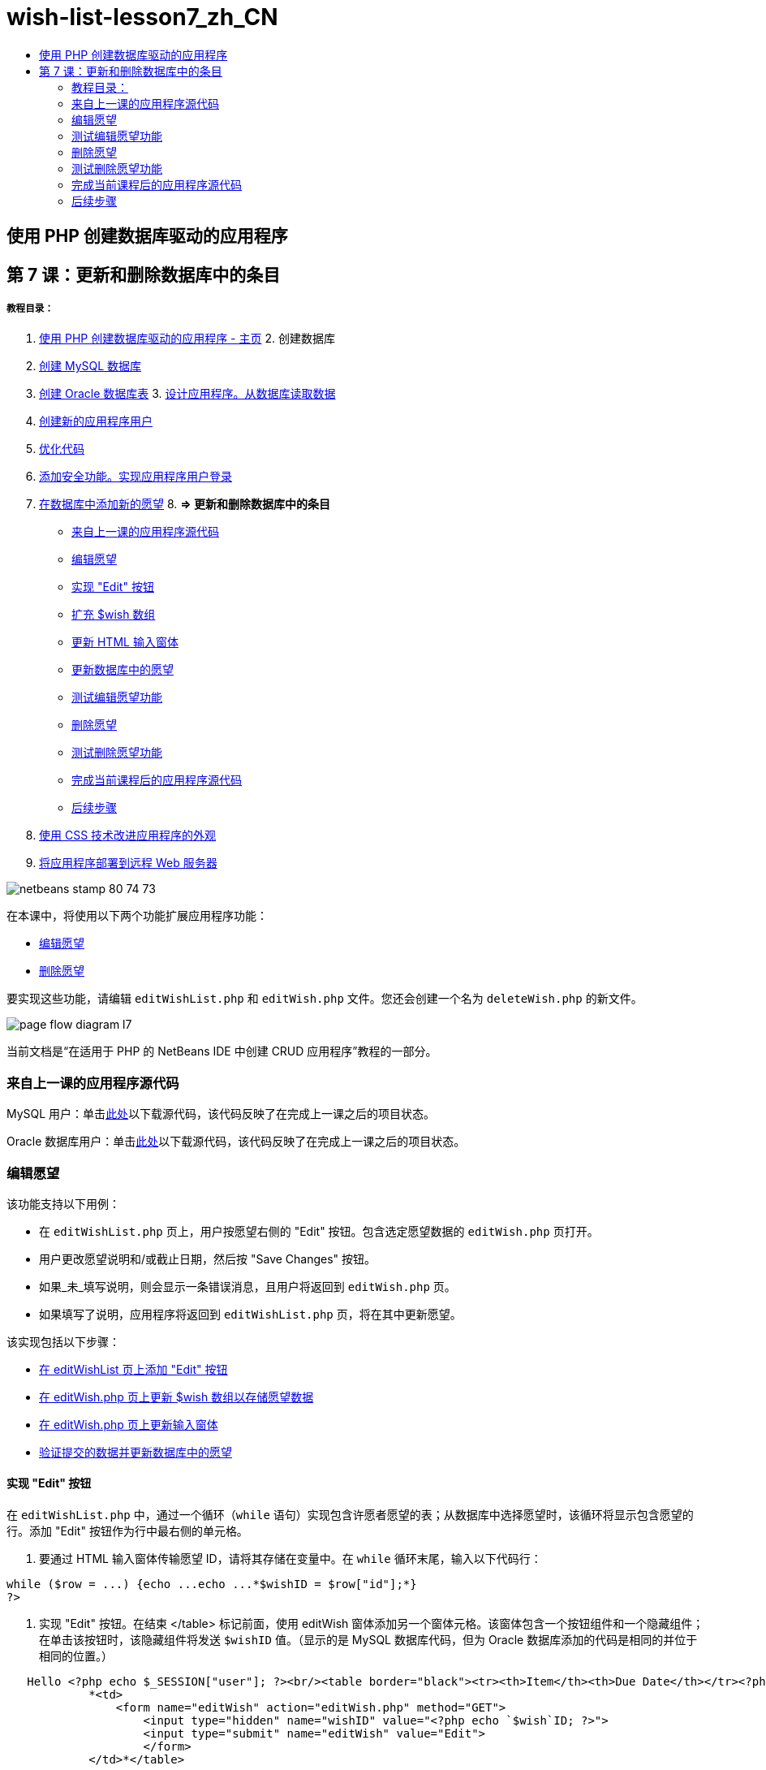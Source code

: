 // 
//     Licensed to the Apache Software Foundation (ASF) under one
//     or more contributor license agreements.  See the NOTICE file
//     distributed with this work for additional information
//     regarding copyright ownership.  The ASF licenses this file
//     to you under the Apache License, Version 2.0 (the
//     "License"); you may not use this file except in compliance
//     with the License.  You may obtain a copy of the License at
// 
//       http://www.apache.org/licenses/LICENSE-2.0
// 
//     Unless required by applicable law or agreed to in writing,
//     software distributed under the License is distributed on an
//     "AS IS" BASIS, WITHOUT WARRANTIES OR CONDITIONS OF ANY
//     KIND, either express or implied.  See the License for the
//     specific language governing permissions and limitations
//     under the License.
//

= wish-list-lesson7_zh_CN
:jbake-type: page
:jbake-tags: old-site, needs-review
:jbake-status: published
:keywords: Apache NetBeans  wish-list-lesson7_zh_CN
:description: Apache NetBeans  wish-list-lesson7_zh_CN
:toc: left
:toc-title:

== 使用 PHP 创建数据库驱动的应用程序

== 第 7 课：更新和删除数据库中的条目

===== 教程目录：

1. link:wish-list-tutorial-main-page.html[使用 PHP 创建数据库驱动的应用程序 - 主页]
2. 
创建数据库

1. link:wish-list-lesson1.html[创建 MySQL 数据库]
2. link:wish-list-oracle-lesson1.html[创建 Oracle 数据库表]
3. 
link:wish-list-lesson2.html[设计应用程序。从数据库读取数据]

4. link:wish-list-lesson3.html[创建新的应用程序用户]
5. link:wish-list-lesson4.html[优化代码]
6. link:wish-list-lesson5.html[添加安全功能。实现应用程序用户登录]
7. link:wish-list-lesson6.html[在数据库中添加新的愿望]
8. 
*=> 更新和删除数据库中的条目*

* link:#previousLessonSourceCode[来自上一课的应用程序源代码]
* link:#editWish[编辑愿望]
* link:#addEditButton[实现 "Edit" 按钮]
* link:#wishArrayUpdate[扩充 $wish 数组]
* link:#updateInputForm[更新 HTML 输入窗体]
* link:#updateWishRecord[更新数据库中的愿望]
* link:#testingEditWishFunctionality[测试编辑愿望功能]
* link:#deleteWish[删除愿望]
* link:#testingDeleteWishFunctionality[测试删除愿望功能]
* link:#lessonResultSourceCode[完成当前课程后的应用程序源代码]
* link:#nextSteps[后续步骤]
9. link:wish-list-lesson8.html[使用 CSS 技术改进应用程序的外观]
10. link:wish-list-lesson9.html[将应用程序部署到远程 Web 服务器]

image:netbeans-stamp-80-74-73.png[title="此页上的内容适用于 NetBeans IDE 7.2、7.3、7.4 和 8.0"]

在本课中，将使用以下两个功能扩展应用程序功能：

* link:#editWish[编辑愿望]
* link:#deleteWish[删除愿望]

要实现这些功能，请编辑 `editWishList.php` 和 `editWish.php` 文件。您还会创建一个名为 `deleteWish.php` 的新文件。

image:page-flow-diagram-l7.png[]

当前文档是“在适用于 PHP 的 NetBeans IDE 中创建 CRUD 应用程序”教程的一部分。


=== 来自上一课的应用程序源代码

MySQL 用户：单击link:https://netbeans.org/files/documents/4/1932/lesson6.zip[此处]以下载源代码，该代码反映了在完成上一课之后的项目状态。

Oracle 数据库用户：单击link:https://netbeans.org/projects/www/downloads/download/php%252Foracle-lesson6.zip[此处]以下载源代码，该代码反映了在完成上一课之后的项目状态。

=== 编辑愿望

该功能支持以下用例：

* 在 `editWishList.php` 页上，用户按愿望右侧的 "Edit" 按钮。包含选定愿望数据的 `editWish.php` 页打开。
* 用户更改愿望说明和/或截止日期，然后按 "Save Changes" 按钮。
* 如果_未_填写说明，则会显示一条错误消息，且用户将返回到 `editWish.php` 页。
* 如果填写了说明，应用程序将返回到 `editWishList.php` 页，将在其中更新愿望。

该实现包括以下步骤：

* link:#addEditButton[在 editWishList 页上添加 "Edit" 按钮]
* link:#wishArrayUpdate[在 editWish.php 页上更新 $wish 数组以存储愿望数据]
* link:#updateInputForm[在 editWish.php 页上更新输入窗体]
* link:#updateWishRecord[验证提交的数据并更新数据库中的愿望]

==== 实现 "Edit" 按钮

在 `editWishList.php` 中，通过一个循环（`while` 语句）实现包含许愿者愿望的表；从数据库中选择愿望时，该循环将显示包含愿望的行。添加 "Edit" 按钮作为行中最右侧的单元格。

1. 要通过 HTML 输入窗体传输愿望 ID，请将其存储在变量中。在 `while` 循环末尾，输入以下代码行：
[source,java]
----

while ($row = ...) {echo ...echo ...*$wishID = $row["id"];*}
?>
----
2. 实现 "Edit" 按钮。在结束 </table> 标记前面，使用 editWish 窗体添加另一个窗体元格。该窗体包含一个按钮组件和一个隐藏组件；在单击该按钮时，该隐藏组件将发送 `$wishID` 值。（显示的是 MySQL 数据库代码，但为 Oracle 数据库添加的代码是相同的并位于相同的位置。）
[source,xml]
----

   Hello <?php echo $_SESSION["user"]; ?><br/><table border="black"><tr><th>Item</th><th>Due Date</th></tr><?phprequire_once("Includes/db.php");$wisherID = WishDB::getInstance()->get_wisher_id_by_name($_SESSION["user"]);$result = WishDB::getInstance()->get_wishes_by_wisher_id($wisherID);while ($row = mysqli_fetch_array($result)) {echo "<tr><td>" . htmlentities($row["description"]) . "</td>";echo "<td>" . htmlentities($row["due_date"]) . "</td></tr>\n";}mysqli_free_result($result);?>
            *<td>
                <form name="editWish" action="editWish.php" method="GET">
                    <input type="hidden" name="wishID" value="<?php echo `$wish`ID; ?>">
                    <input type="submit" name="editWish" value="Edit">
                    </form>
            </td>*</table>
----
3. 更改 `while` 循环以使用link:http://www.php.net/manual/en/control-structures.alternative-syntax.php[替代语法]。这可简化在 `while` 循环中执行 HTML 块的过程。在替代 `while` 循环语法中，左花括号 { 将替换为冒号 (:)，右花括号 } 将替换为 `endwhile;` 语句。将左花括号替换为冒号，删除右花括号，然后在结束 </table> 标记前面使用 `endwhile;` 语句添加一个新 PHP 块。这会将新表单元格包含在 `while` 循环中。将释放结果/释放语句代码移到 `endwhile;` 语句后面。（同样，显示的是 MySQL 数据库代码，但 Oracle 数据库的代码更改和位置是相同的。）
[source,xml]
----

    while ($row = mysqli_fetch_array($result))[line-through]#{#*:*echo "<tr><td>" . htmlentities($row["description"]) . "</td>";echo "<td>" . htmlentities($row["due_date"]) . "</td></tr>\n";[line-through]#    }mysqli_free_result($result);#?>
    <td>
        <form name="editWish" action="editWish.php" method="GET">
           <input type="hidden" name="wishID" value="<?php echo `$wish`ID; ?>">
           <input type="submit" name="editWish" value="Edit">
        </form>
    </td>
*    <?php
    endwhile;
    mysqli_free_result($result);
    ?>*
</table>
----
4. 
修复表行语法。将行结束 </tr>\n 字符从截止日期回显语句移到新回显语句（紧靠 `endwhile;` 上面）。

[source,xml]
----

    while ($row = mysqli_fetch_array($result))*:*echo "<tr><td>" . htmlentities($row["description"]) . "</td>";echo "<td>" . htmlentities($row["due_date"]) . "</td>[line-through]#</tr>\n#";?>
    <td>
        <form name="editWish" action="editWish.php" method="GET">
           <input type="hidden" name="wishID" value="<?php echo `$wish`ID; ?>">
           <input type="submit" name="editWish" value="Edit">
        </form>
    </td>
    <?php
    *echo "</tr>\n";*
    endwhile;
    mysqli_free_result($result);
    ?>
</table>
----
5. 
整个表（包括将 "Edit" 按钮放在 `while` 循环内的窗体）现在显示如下：

*对于 MySQL 数据库：*

[source,xml]
----

<table border="black">
    <tr><th>Item</th><th>Due Date</th></tr>
    <?php
    require_once("Includes/db.php");
    $wisherID = WishDB::getInstance()->get_wisher_id_by_name($_SESSION["user"]);
    $result = WishDB::getInstance()->get_wishes_by_wisher_id($wisherID);
    while($row = mysqli_fetch_array($result)):
        echo "<tr><td>" . htmlentities($row['description']) . "</td>";
        echo "<td>" . htmlentities($row['due_date']) . "</td>";
        $wishID = $row["id"];
    ?>
    <td>
        <form name="editWish" action="editWish.php" method="GET">
            <input type="hidden" name="wishID" value="<?php echo $wishID; ?>"/>
            <input type="submit" name="editWish" value="Edit"/>
        </form>
    </td>
    <?php
    echo "</tr>\n";
    endwhile;
    mysqli_free_result($result);
    ?>
</table>
----

*对于 Oracle 数据库：*

[source,xml]
----

<table border="black">
    <tr><th>Item</th><th>Due Date</th></tr>
    <?php
    require_once("Includes/db.php");
    $wisherID = WishDB::getInstance()->get_wisher_id_by_name($_SESSION["user"]);
    $stid = WishDB::getInstance()->get_wishes_by_wisher_id($wisherID);
    while ($row = oci_fetch_array($stid)):
        echo "<tr><td>" . htmlentities($row["DESCRIPTION"]) . "</td>";
        echo "<td>" . htmlentities($row["DUE_DATE"]) . "</td>";
        $wishID = $row["ID"];
    ?>
    <td>
        <form name="editWish" action="editWish.php" method="GET">
            <input type="hidden" name="wishID" value="<?php echo $wishID; ?>"/>
            <input type="submit" name="editWish" value="Edit"/>
        </form>
    </td>
    <td>
        <form name="deleteWish" action="deleteWish.php" method="POST">
            <input type="hidden" name="wishID" value="<?php echo $wishID; ?>"/>
            <input type="submit" name="deleteWish" value="Delete"/>
        </form>
    </td>
    <?php
    echo "</tr>\n";
    endwhile;
    oci_free_statement($stid);
   ?>
</table>
----

==== 扩充 `$wish` 数组

在 `editWishList.php` 页上按 "Edit" 按钮时，选定愿望的 ID 将通过服务器请求方法 GET 传输到 `editWish.php` 页。要存储愿望 ID，您需要在 `$wish` 数组中添加新元素。

与添加新愿望一样，保存尝试失败后可以从 `editWishList.php` 页和 `editWish.php` 页访问输入窗体。因此，可通过传输数据时使用的服务器请求方法来区分这两种情况。GET 表示在用户第一次通过按 "Edit Wish" 访问页面时显示窗体。POST 表示在尝试保存没有说明的愿望后将用户重定向到窗体。

在 `editWish.php` 中，将 `EditWish` 输入窗体上面 HTML <body> 中的 PHP 块替换为扩展的 `$wish` 数组代码。

*对于 MySQL 数据库：*

[source,java]
----

<?phpif ($_SERVER["REQUEST_METHOD"] == "POST")$wish = array("id" => $_POST["wishID"], "description" => 
        $_POST["wish"], "due_date" => $_POST["dueDate"]);else if (array_key_exists("wishID", $_GET))$wish = mysqli_fetch_array(WishDB::getInstance()->get_wish_by_wish_id($_GET["wishID"]));else$wish = array("id" => "", "description" => "", "due_date" => "");?>
----

*对于 Oracle 数据库：*

[source,java]
----

<?php
if ($_SERVER["REQUEST_METHOD"] == "POST")
    $wish = array("id" => $_POST["wishID"], "description" =>
            $_POST["wish"], "due_date" => $_POST["dueDate"]);
else if (array_key_exists("wishID", $_GET)) {
    $stid = WishDB::getInstance()->get_wish_by_wish_id($_GET["wishID"]);
    $row = oci_fetch_array($stid, OCI_ASSOC);
    $wish = array("id" => $row["ID"], "description" =>
                $row["DESCRIPTION"], "due_date" => $row["DUE_DATE"]);
    oci_free_statement($stid);
} else
$wish = array("id" => "", "description" => "", "due_date" => "");
?>
----

该代码使用以下三个元素初始化 `$wish` 数组：`id`、`description` 和 `due_date`。这些元素的值取决于服务器请求方法。如果服务器请求方法是 POST，则从输入窗体中接收这些值。否则，如果服务器请求方法是 GET，并且 $_GET 数组包含具有 "wishID" 键的元素，则通过 get_wish_by_wish_id 函数从数据库中检索这些值。最后，如果服务器请求方法既不是 "POST" 也不是 "GET"（表示是“添加新的愿望”用例），则这些元素为空。

前面的代码涉及创建和编辑愿望的用例。现在，您需要更新输入窗体，以便将其用于这两种情况。

==== 更新 HTML 输入窗体

目前，输入窗体适用于以下情况：您要创建新的愿望，并且没有愿望 ID。要使窗体适用于编辑现有愿望的情况，您需要添加一个隐藏字段以传输愿望 ID。必须从 $wish 数组中检索隐藏字段的值。在创建新的愿望期间，该值必须是一个空字符串。如果编辑了愿望，则必须将隐藏字段的值更改为愿望 ID。要创建该隐藏字段，请在 `editWish.php` 中的 `EditWish` 输入窗体上面添加以下行：
[source,xml]
----

<input type="hidden" name="wishID" value="<?php echo `$wish`["id"];?>" />
----

==== 更新数据库中的愿望

现在，您需要更新用于验证输入数据和将愿望插入到数据库的代码。当前代码不区分创建新的愿望和更新现有愿望的情况。在当前实现中，始终将新记录添加到数据库中，因为该代码不验证从输入窗体传输的愿望 ID 值。

您需要添加以下函数：

* 如果传输的元素 "wishID" 是一个空字符串，则创建一个新愿望。
* 否则，如果元素 "wishID" 不是空字符串，则更新该愿望。

*更新 editWish.php 以验证愿望是否为新愿望并在愿望不是新愿望时进行更新：*

1. 将 `update_wish` 函数添加到 `db.php` 中。

*对于 MySQL 数据库：*

[source,java]
----

public function update_wish($wishID, $description, $duedate){
    $description = $this->real_escape_string($description);if ($duedate==''){$this->query("UPDATE wishes SET description = '" . $description . "',due_date = NULL WHERE id = " . $wishID);} else$this->query("UPDATE wishes SET description = '" . $description ."', due_date = " . $this->format_date_for_sql($duedate). " WHERE id = " . $wishID);}  
----

*对于 Oracle 数据库：*

[source,java]
----

public function update_wish($wishID, $description, $duedate) {
    $query = "UPDATE wishes SET description = :desc_bv, due_date = to_date(:due_date_bv, 
              'YYYY-MM-DD')  WHERE id = :wish_id_bv";
    $stid = oci_parse($this->con, $query);
    oci_bind_by_name($stid, ':wish_id_bv', $wishID);
    oci_bind_by_name($stid, ':desc_bv', $description);
    oci_bind_by_name($stid, ':due_date_bv', $this->format_date_for_sql($duedate));
    oci_execute($stid);

}
----
2. 
将 `get_wish_by_wish_id` 函数添加到 `db.php` 中。

*对于 MySQL 数据库：*

[source,java]
----

public function get_wish_by_wish_id ($wishID) {return $this->query("SELECT id, description, due_date FROM wishes WHERE id = " . $wishID);}
----

*对于 Oracle 数据库：*

[source,java]
----

public function get_wish_by_wish_id($wishID) {
    $query = "SELECT id, description, due_date FROM wishes WHERE id = :wish_id_bv";
    $stid = oci_parse($this->con, $query);
    oci_bind_by_name($stid, ':wish_id_bv', $wishID);
    oci_execute($stid);
    return $stid;
}
----
3. 在 `editWish.php` 顶部的主 PHP 块中，在最终的 `else` 语句中添加一个条件。这是将愿望插入到数据库的 `else` 语句。将其更改为 `else if` 语句：
[source,java]
----

else if ($_POST["wishID"]=="") {WishDB::getInstance()->insert_wish($wisherID, $_POST["wish"], $_POST["dueDate"]);header('Location: `editWishList.php`' );exit;}
----
4. 在刚编辑的语句下面，键入或粘贴另一个 `else if` 语句：
[source,java]
----

else if ($_POST["wishID"]!="") {WishDB::getInstance()->update_wish($_POST["wishID"], $_POST["wish"], $_POST["dueDate"]);header('Location: `editWishList.php`' );exit;
} 
----

该代码检查 `$_POST` 数组中的 `wishID` 元素是否为空字符串，这意味着通过按 "Edit" 按钮从 `editWishList.php` 页重定向了用户，并且用户填写了愿望说明。如果检查成功，则该代码将使用输入参数 `wishID`、`description` 和 `dueDate` 调用函数 `update_wish`。通过 POST 方法从 HTML 输入窗体接收这些参数。在调用 `update_wish` 后，应用程序将重定向到 `editWishList.php` 页并取消 PHP 处理。

=== 测试编辑愿望功能

1. 运行应用程序。在 index.php 页上，填写以下字段：在 "Username" 字段中输入 "Tom"，在 "Password" 字段中输入 "tomcat"。
image:user-logon-to-edit-wish-list.png[]
2. 按 "Edit My Wish List" 按钮。`editWishList.php` 页打开。
image:edit-wish-list-edit-wish.png[]
3. 单击 Icecream 旁边的 "Edit"。`editWish.php` 页打开。
image:edit-wish.png[]
4. 编辑这些字段，然后按 "Back to the List"。`editWishList.php` 页打开，但未保存更改。
5. 按 Icecream 旁边的 "Edit"。清除 "Describe your wish" 字段，然后按 "Save Changes"。将显示一条错误消息。
image:editWishEmptyDescription.png[]
6. 在 "Describe your wish" 字段中输入 Chocolate icecream，然后按 "Save Changes"。`editWishList.php` 页打开，并更新列表。
image:editWishListWishAdded.png[]

=== 删除愿望

现在，您可以创建、读取和更新愿望，添加一个用于删除愿望的方法。

*允许用户删除愿望：*

1. 将 `delete_wish` 函数添加到 `db.php` 中。

*对于 MySQL 数据库：*

[source,java]
----

function delete_wish ($wishID){$this->query("DELETE FROM wishes WHERE id = " . $wishID);}

----

*对于 Oracle 数据库：*

[source,java]
----

public function delete_wish($wishID) {
    $query = "DELETE FROM wishes WHERE id = :wish_id_bv";
    $stid = oci_parse($this->con, $query);
    oci_bind_by_name($stid, ':wish_id_bv', $wishID);
    oci_execute($stid); 
}
----
2. 创建一个名为 `deleteWish.php` 的新 PHP 文件，然后在 <? php ?> 块下键入或粘贴以下代码：
[source,java]
----

require_once("Includes/db.php");WishDB::getInstance()->delete_wish ($_POST["wishID"]);header('Location: `editWishList.php`' );
----
该代码允许使用 `db.php` 文件。然后，它会从 WishDB 实例中调用 `delete_wish` 函数，并将 `wishID` 作为输入参数。最后，应用程序将重定向到 `editWishList.php` 页。
3. 要实现 "Delete" 按钮，请在 `editWishList.php` 的 `while` 循环中添加另一个 HTML 表单元格，紧靠 `editWish` 按钮的代码块下面。HTML 输入窗体包含 `wishID` 隐藏字段以及一个标记为 "Delete" 的提交按钮。（显示的是 MySQL 数据库代码，但为 Oracle 数据库添加的代码是相同的并位于相同的位置。）
[source,xml]
----

    while ($row = mysqli_fetch_array($result))*:*echo "<tr><td>" . htmlentities($row["description"]) . "</td>";echo "<td>" . htmlentities($row["due_date"]) . "</td>[line-through]#</tr>\n#";?>
    <td>
        <form name="editWish" action="editWish.php" method="GET">
           <input type="hidden" name="wishID" value="<?php echo `$wish`ID; ?>">
           <input type="submit" name="editWish" value="Edit">
        </form>
    </td>
    *<td>
        <form name="deleteWish" action="deleteWish.php" method="POST">
            <input type="hidden" name="wishID" value="<?php echo $wishID; ?>"/>
            <input type="submit" name="deleteWish" value="Delete"/>
        </form>
    </td>*
    <?php
    echo "</tr>\n";
    endwhile;
    mysqli_free_result($result);
    ?>
</table>
----

整个表（包括将 "Edit" 按钮放在 `while` 循环内的窗体）现在显示如下：

*对于 MySQL 数据库：*

[source,xml]
----

<table border="black">
    <tr><th>Item</th><th>Due Date</th></tr>
    <?php
    require_once("Includes/db.php");
    $wisherID = WishDB::getInstance()->get_wisher_id_by_name($_SESSION["user"]);
    $result = WishDB::getInstance()->get_wishes_by_wisher_id($wisherID);
    while($row = mysqli_fetch_array($result)):
        echo "<tr><td>" . htmlentities($row['description") . "</td>";
        echo "<td>" . htmlentities($row['due_date']) . "</td>";
        $wishID = $row["id"];
    ?>
    <td>
        <form name="editWish" action="editWish.php" method="GET">
            <input type="hidden" name="wishID" value="<?php echo $wishID; ?>"/>
            <input type="submit" name="editWish" value="Edit"/>
        </form>
    </td>
    <td>
        <form name="deleteWish" action="deleteWish.php" method="POST">
            <input type="hidden" name="wishID" value="<?php echo $wishID; ?>"/>
            <input type="submit" name="deleteWish" value="Delete"/>
        </form>
    </td>
    <?php
    echo "</tr>\n";
    endwhile;
    mysqli_free_result($result);
    ?>
</table>
----

*对于 Oracle 数据库：*

[source,xml]
----

<table border="black">
    <tr><th>Item</th><th>Due Date</th></tr>
    <?php
    require_once("Includes/db.php");
    $wisherID = WishDB::getInstance()->get_wisher_id_by_name($_SESSION["user"]);
    $stid = WishDB::getInstance()->get_wishes_by_wisher_id($wisherID);
    while ($row = oci_fetch_array($stid)):
        echo "<tr><td>" . htmlentities($row["DESCRIPTION"]) . "</td>";
        echo "<td>" . htmlentities($row["DUE_DATE"]) . "</td>";
        $wishID = $row["ID"];
    ?>
    <td>
        <form name="editWish" action="editWish.php" method="GET">
            <input type="hidden" name="wishID" value="<?php echo $wishID; ?>"/>
            <input type="submit" name="editWish" value="Edit"/>
        </form>
    </td>
    <td>
        <form name="deleteWish" action="deleteWish.php" method="POST">
            <input type="hidden" name="wishID" value="<?php echo $wishID; ?>"/>
            <input type="submit" name="deleteWish" value="Delete"/>
        </form>
    </td>
    <?php
    echo "</tr>\n";
    endwhile;
    oci_free_statement($stid);
   ?>
</table>
----

=== 测试删除愿望功能

要检查是否正确实现了该功能，请在 `editWishList.php` 页上按任何项目旁边的 "Delete"。该项目将不再出现在列表中。

image:deleteWish.png[]

=== 完成当前课程后的应用程序源代码

MySQL 用户：单击link:https://netbeans.org/files/documents/4/1933/lesson7.zip[此处]以下载源代码，该代码反映了在完成课程后的项目状态。

Oracle 数据库用户：单击link:https://netbeans.org/projects/www/downloads/download/php%252Foracle-lesson7.zip[此处]以下载源代码，该代码反映了在完成课程后的项目状态。

=== 后续步骤

link:wish-list-lesson6.html[<< 上一课]

link:wish-list-lesson8.html[下一课 >>]

link:wish-list-tutorial-main-page.html[返回到教程主页]


link:/about/contact_form.html?to=3&subject=Feedback:%20PHP%20Wish%20List%20CRUD%207:%20Updating%20and%20Deleting%20DB%20Entries[发送有关此教程的反馈意见]


要发送意见和建议、获得支持以及随时了解 NetBeans IDE PHP 开发功能的最新开发情况，请link:../../../community/lists/top.html[加入 users@php.netbeans.org 邮件列表]。

link:../../trails/php.html[返回至 PHP 学习资源]


NOTE: This document was automatically converted to the AsciiDoc format on 2018-03-13, and needs to be reviewed.
